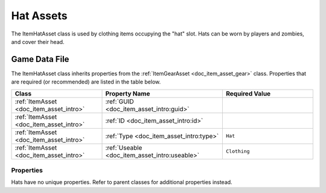 .. _doc_item_asset_hat:

Hat Assets
==========

The ItemHatAsset class is used by clothing items occupying the "hat" slot. Hats can be worn by players and zombies, and cover their head.

Game Data File
--------------

The ItemHatAsset class inherits properties from the :ref:`ItemGearAsset <doc_item_asset_gear>` class. Properties that are required (or recommended) are listed in the table below.

.. list-table::
   :widths: 30 40 30
   :header-rows: 1
   
   * - Class
     - Property Name
     - Required Value
   * - :ref:`ItemAsset <doc_item_asset_intro>`
     - :ref:`GUID <doc_item_asset_intro:guid>`
     - 
   * - :ref:`ItemAsset <doc_item_asset_intro>`
     - :ref:`ID <doc_item_asset_intro:id>`
     - 
   * - :ref:`ItemAsset <doc_item_asset_intro>`
     - :ref:`Type <doc_item_asset_intro:type>`
     - ``Hat``
   * - :ref:`ItemAsset <doc_item_asset_intro>`
     - :ref:`Useable <doc_item_asset_intro:useable>`
     - ``Clothing``

Properties
``````````

Hats have no unique properties. Refer to parent classes for additional properties instead.